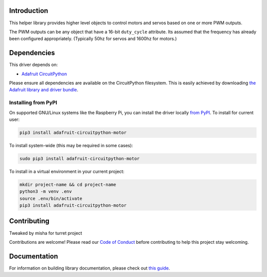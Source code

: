 
Introduction
============

.. image:: https://readthedocs.org/projects/adafruit-circuitpython-motor/badge/?version=latest
    :target: https://circuitpython.readthedocs.io/projects/motor/en/latest/
    :alt: Documentation Status

.. image :: https://img.shields.io/discord/327254708534116352.svg
    :target: https://adafru.it/discord
    :alt: Discord

.. image:: https://github.com/adafruit/Adafruit_CircuitPython_Motor/workflows/Build%20CI/badge.svg
    :target: https://github.com/adafruit/Adafruit_CircuitPython_Motor/actions/
    :alt: Build Status

This helper library provides higher level objects to control motors and servos based on one or more
PWM outputs.

The PWM outputs can be any object that have a 16-bit ``duty_cycle`` attribute. Its assumed that the
frequency has already been configured appropriately. (Typically 50hz for servos and 1600hz for
motors.)

Dependencies
=============
This driver depends on:

* `Adafruit CircuitPython <https://github.com/adafruit/circuitpython>`_

Please ensure all dependencies are available on the CircuitPython filesystem.
This is easily achieved by downloading
`the Adafruit library and driver bundle <https://github.com/adafruit/Adafruit_CircuitPython_Bundle>`_.

Installing from PyPI
--------------------

On supported GNU/Linux systems like the Raspberry Pi, you can install the driver locally `from
PyPI <https://pypi.org/project/adafruit-circuitpython-motor/>`_. To install for current user:

.. code-block:: shell

    pip3 install adafruit-circuitpython-motor

To install system-wide (this may be required in some cases):

.. code-block:: shell

    sudo pip3 install adafruit-circuitpython-motor

To install in a virtual environment in your current project:

.. code-block:: shell

    mkdir project-name && cd project-name
    python3 -m venv .env
    source .env/bin/activate
    pip3 install adafruit-circuitpython-motor

Contributing
============
Tweaked by misha for turret project

Contributions are welcome! Please read our `Code of Conduct
<https://github.com/adafruit/Adafruit_CircuitPython_motor/blob/master/CODE_OF_CONDUCT.md>`_
before contributing to help this project stay welcoming.

Documentation
=============

For information on building library documentation, please check out `this guide <https://learn.adafruit.com/creating-and-sharing-a-circuitpython-library/sharing-our-docs-on-readthedocs#sphinx-5-1>`_.
